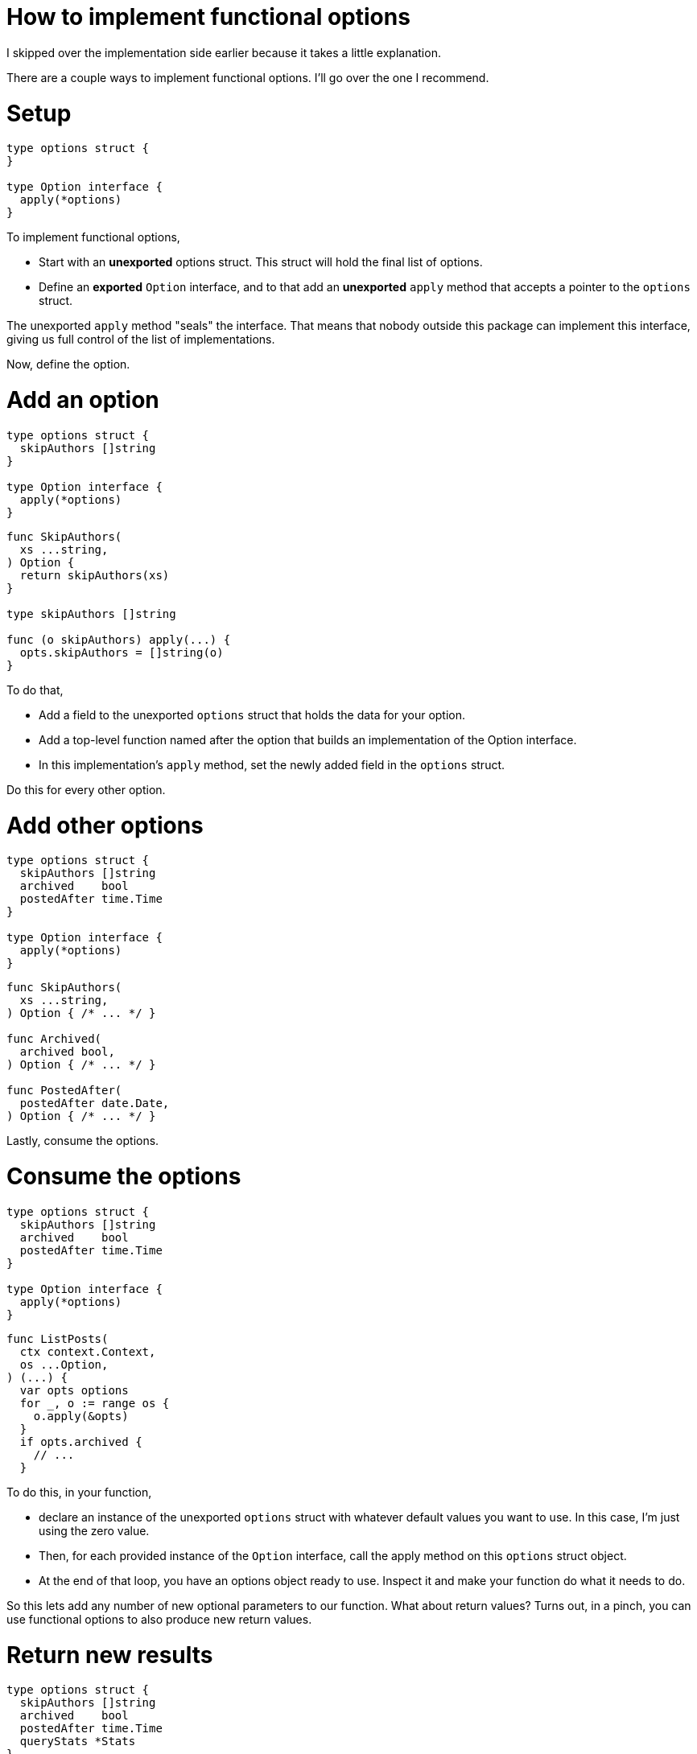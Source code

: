 = How to implement functional options

[.notes]
--
I skipped over the implementation side earlier
because it takes a little explanation.

There are a couple ways to implement functional options.
I'll go over the one I recommend.
--

[.columns%auto-animate]
= Setup

[.column.is-half]
[source%linenums,go,data-id=def]
----
type options struct {
}

type Option interface {
  apply(*options)
}
----

[.notes]
--
To implement functional options,

* Start with an *unexported* options struct.
  This struct will hold the final list of options.
* Define an *exported* `Option` interface,
  and to that add an *unexported* `apply` method
  that accepts a pointer to the `options` struct.

The unexported `apply` method "seals" the interface.
That means that nobody outside this package can implement this interface,
giving us full control of the list of implementations.

Now, define the option.
--

[.columns%auto-animate]
= Add an option

[.column]
[source%linenums,go,data-id=def]
----
type options struct {
  skipAuthors []string
}

type Option interface {
  apply(*options)
}
----

[.column]
[source,go]
----
func SkipAuthors(
  xs ...string,
) Option {
  return skipAuthors(xs)
}

type skipAuthors []string

func (o skipAuthors) apply(...) {
  opts.skipAuthors = []string(o)
}
----

[.notes]
--
To do that,

* Add a field to the unexported `options` struct
  that holds the data for your option.
* Add a top-level function named after the option
  that builds an implementation of the Option interface.
* In this implementation's `apply` method,
  set the newly added field in the `options` struct.

Do this for every other option.
--

[.columns%auto-animate]
= Add other options

[.column]
[source%linenums,go,data-id=def]
----
type options struct {
  skipAuthors []string
  archived    bool
  postedAfter time.Time
}

type Option interface {
  apply(*options)
}
----

[.column]
[source,go]
----
func SkipAuthors(
  xs ...string,
) Option { /* ... */ }

func Archived(
  archived bool,
) Option { /* ... */ }

func PostedAfter(
  postedAfter date.Date,
) Option { /* ... */ }
----

[.notes]
--
Lastly, consume the options.
--

[.columns%auto-animate]
= Consume the options

[.column.is-half]
[source%linenums,go,data-id=def]
----
type options struct {
  skipAuthors []string
  archived    bool
  postedAfter time.Time
}

type Option interface {
  apply(*options)
}
----

[.column]
[source,go]
----
func ListPosts(
  ctx context.Context,
  os ...Option,
) (...) {
  var opts options
  for _, o := range os {
    o.apply(&opts)
  }
  if opts.archived {
    // ...
  }
----

[.notes]
--
To do this, in your function,

* declare an instance of the unexported `options` struct
  with whatever default values you want to use.
  In this case, I'm just using the zero value.
* Then, for each provided instance of the `Option` interface,
  call the apply method on this `options` struct object.
* At the end of that loop, you have an options object ready to use.
  Inspect it and make your function do what it needs to do.

So this lets add any number of new optional parameters to our function.
What about return values?
Turns out, in a pinch,
you can use functional options to also produce new return values.
--

[.columns%auto-animate]
= Return new results

[.column]
[source%linenums,go,data-id=def]
----
type options struct {
  skipAuthors []string
  archived    bool
  postedAfter time.Time
  queryStats *Stats
}

type Stats struct {
  Elapsed time.Duration
  /* ... */
}

func QueryStats(*Stats) Option {
  /* ... */
}
----

[.column]
[source,go]
----
var stats Stats
posts, err := ListPosts(ctx,
  QueryStats(&stats),
)
if err != nil {
  // ...
}

log.Printf(
  "Query took %v", stats.Elapsed)
// Output:
// Query took 100ms
----

[.notes]
--
For that, declare a new option that accepts a pointer.
This pointer points to the variable that your function should fill
with that result.

For example, if my function optionally provided the ability to
calculate SQL query statistics,
I could add a `QueryStats` option which accepts a pointer to a `Stats`
variable.

A caller will provide a pointer to a variable from their local scope,
and be able to inspect it if your function returns successfully.

This is especially useful if your function has to do extra work
to calculate this new result.
You can make your function calculate it only if requested --
if the pointer is non-nil.
--
